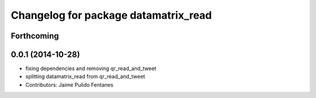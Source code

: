 ^^^^^^^^^^^^^^^^^^^^^^^^^^^^^^^^^^^^^
Changelog for package datamatrix_read
^^^^^^^^^^^^^^^^^^^^^^^^^^^^^^^^^^^^^

Forthcoming
-----------

0.0.1 (2014-10-28)
------------------
* fixing dependencies and removing qr_read_and_tweet
* splitting datamatrix_read from qr_read_and_tweet
* Contributors: Jaime Pulido Fentanes
